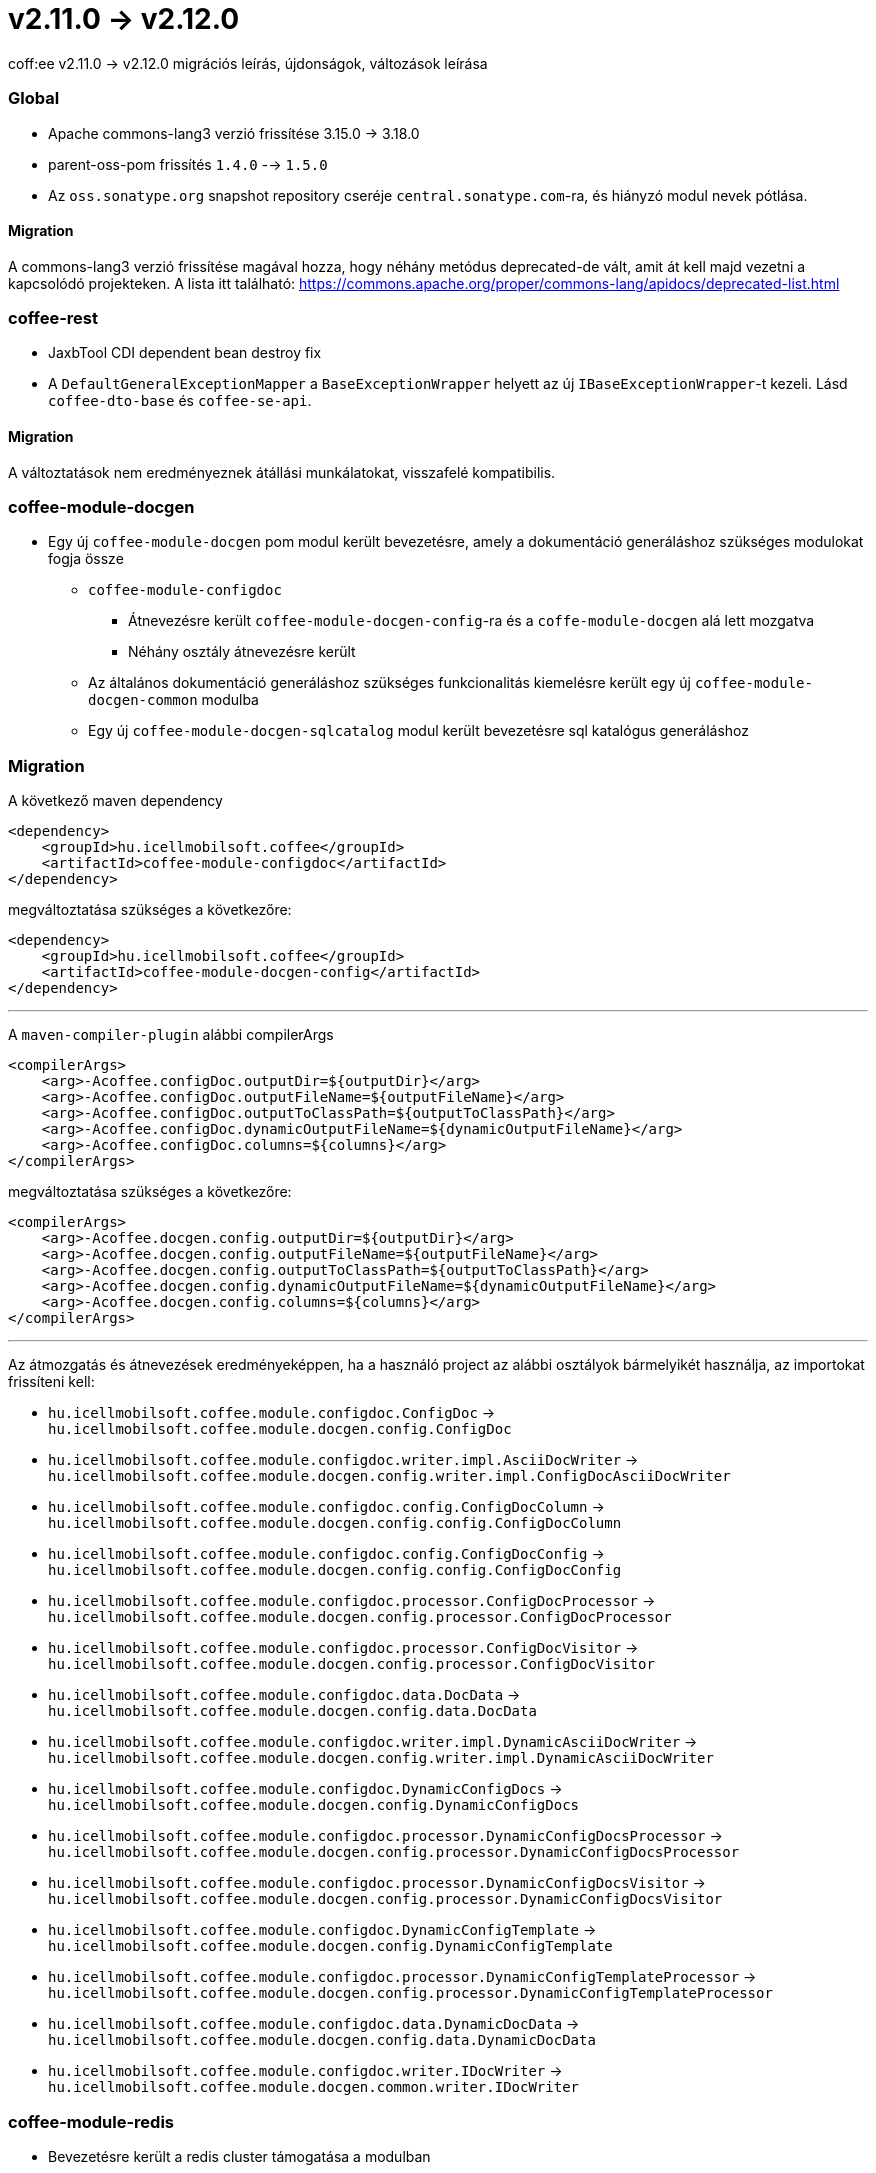 = v2.11.0 → v2.12.0

coff:ee v2.11.0 -> v2.12.0 migrációs leírás, újdonságok, változások leírása

=== Global

* Apache commons-lang3 verzió frissítése 3.15.0 -> 3.18.0
* parent-oss-pom frissítés `1.4.0` --> `1.5.0`
* Az `oss.sonatype.org` snapshot repository cseréje `central.sonatype.com`-ra, és hiányzó modul nevek pótlása.

==== Migration

A commons-lang3 verzió frissítése magával hozza, hogy néhány metódus deprecated-de vált, amit át kell majd vezetni a kapcsolódó projekteken. A lista itt található: https://commons.apache.org/proper/commons-lang/apidocs/deprecated-list.html

=== coffee-rest
* JaxbTool CDI dependent bean destroy fix
* A `DefaultGeneralExceptionMapper` a `BaseExceptionWrapper` helyett az új `IBaseExceptionWrapper`-t kezeli. Lásd `coffee-dto-base` és `coffee-se-api`.

==== Migration
A változtatások nem eredményeznek átállási munkálatokat, visszafelé kompatibilis.

=== coffee-module-docgen

* Egy új `coffee-module-docgen` pom modul került bevezetésre, amely a dokumentáció generáláshoz szükséges modulokat fogja össze
** `coffee-module-configdoc`
*** Átnevezésre került `coffee-module-docgen-config`-ra és a `coffe-module-docgen` alá lett mozgatva
*** Néhány osztály átnevezésre került
** Az általános dokumentáció generáláshoz szükséges funkcionalitás kiemelésre került egy új `coffee-module-docgen-common` modulba
** Egy új `coffee-module-docgen-sqlcatalog` modul került bevezetésre sql katalógus generáláshoz

=== Migration

A következő maven dependency
----
<dependency>
    <groupId>hu.icellmobilsoft.coffee</groupId>
    <artifactId>coffee-module-configdoc</artifactId>
</dependency>
----

megváltoztatása szükséges a következőre:

----
<dependency>
    <groupId>hu.icellmobilsoft.coffee</groupId>
    <artifactId>coffee-module-docgen-config</artifactId>
</dependency>
----

---

A `maven-compiler-plugin` alábbi compilerArgs
----
<compilerArgs>
    <arg>-Acoffee.configDoc.outputDir=${outputDir}</arg>
    <arg>-Acoffee.configDoc.outputFileName=${outputFileName}</arg>
    <arg>-Acoffee.configDoc.outputToClassPath=${outputToClassPath}</arg>
    <arg>-Acoffee.configDoc.dynamicOutputFileName=${dynamicOutputFileName}</arg>
    <arg>-Acoffee.configDoc.columns=${columns}</arg>
</compilerArgs>
----

megváltoztatása szükséges a következőre:

----
<compilerArgs>
    <arg>-Acoffee.docgen.config.outputDir=${outputDir}</arg>
    <arg>-Acoffee.docgen.config.outputFileName=${outputFileName}</arg>
    <arg>-Acoffee.docgen.config.outputToClassPath=${outputToClassPath}</arg>
    <arg>-Acoffee.docgen.config.dynamicOutputFileName=${dynamicOutputFileName}</arg>
    <arg>-Acoffee.docgen.config.columns=${columns}</arg>
</compilerArgs>
----

---

Az átmozgatás és átnevezések eredményeképpen, ha a használó project az alábbi osztályok bármelyikét használja, az importokat frissíteni kell:

* `hu.icellmobilsoft.coffee.module.configdoc.ConfigDoc` -> `hu.icellmobilsoft.coffee.module.docgen.config.ConfigDoc`
* `hu.icellmobilsoft.coffee.module.configdoc.writer.impl.AsciiDocWriter` -> `hu.icellmobilsoft.coffee.module.docgen.config.writer.impl.ConfigDocAsciiDocWriter`
* `hu.icellmobilsoft.coffee.module.configdoc.config.ConfigDocColumn` -> `hu.icellmobilsoft.coffee.module.docgen.config.config.ConfigDocColumn`
* `hu.icellmobilsoft.coffee.module.configdoc.config.ConfigDocConfig` -> `hu.icellmobilsoft.coffee.module.docgen.config.config.ConfigDocConfig`
* `hu.icellmobilsoft.coffee.module.configdoc.processor.ConfigDocProcessor` -> `hu.icellmobilsoft.coffee.module.docgen.config.processor.ConfigDocProcessor`
* `hu.icellmobilsoft.coffee.module.configdoc.processor.ConfigDocVisitor` -> `hu.icellmobilsoft.coffee.module.docgen.config.processor.ConfigDocVisitor`
* `hu.icellmobilsoft.coffee.module.configdoc.data.DocData` -> `hu.icellmobilsoft.coffee.module.docgen.config.data.DocData`
* `hu.icellmobilsoft.coffee.module.configdoc.writer.impl.DynamicAsciiDocWriter` -> `hu.icellmobilsoft.coffee.module.docgen.config.writer.impl.DynamicAsciiDocWriter`
* `hu.icellmobilsoft.coffee.module.configdoc.DynamicConfigDocs` -> `hu.icellmobilsoft.coffee.module.docgen.config.DynamicConfigDocs`
*  `hu.icellmobilsoft.coffee.module.configdoc.processor.DynamicConfigDocsProcessor` -> `hu.icellmobilsoft.coffee.module.docgen.config.processor.DynamicConfigDocsProcessor`
* `hu.icellmobilsoft.coffee.module.configdoc.processor.DynamicConfigDocsVisitor` -> `hu.icellmobilsoft.coffee.module.docgen.config.processor.DynamicConfigDocsVisitor`
* `hu.icellmobilsoft.coffee.module.configdoc.DynamicConfigTemplate` -> `hu.icellmobilsoft.coffee.module.docgen.config.DynamicConfigTemplate`
* `hu.icellmobilsoft.coffee.module.configdoc.processor.DynamicConfigTemplateProcessor` -> `hu.icellmobilsoft.coffee.module.docgen.config.processor.DynamicConfigTemplateProcessor`
* `hu.icellmobilsoft.coffee.module.configdoc.data.DynamicDocData` -> `hu.icellmobilsoft.coffee.module.docgen.config.data.DynamicDocData`
* `hu.icellmobilsoft.coffee.module.configdoc.writer.IDocWriter` -> `hu.icellmobilsoft.coffee.module.docgen.common.writer.IDocWriter`

=== coffee-module-redis
* Bevezetésre került a redis cluster támogatása a modulban
** lecserélésre került az injektálható Jedis objektum, UnifiedJedis objektumra
** kiegészült a `cluster` konfigurációs kulccsal a redis konfiguráció, amelynek értéke egy url vagy egy url lista lehet `$(host):$(port)` formátumban, példa a használatra:

[source,yaml]
----
coffee:
    redis:
        ...
        auth:
            ...
            cluster:
              - sample-sandbox.icellmobilsoft.hu:6380
              - sample-sandbox.icellmobilsoft.hu:6381
----

==== Migration
A Jedis objektum lecserélésének erdményeképpen, a használó projektben a kapcsolódó Jedis hivatkozásokat UnifiedJedis-re kell cserélni.

=== coffee-quarkus-extensions
* Minden groupId le lett cserélve `hu.icellmobilsoft.coffee`-ról `hu.icellmobilsoft.coffee.quarkus`-ra
* Leírás: <<common_coffee-quarkus-extensions, coffee-quarkus-extensions>>

==== Migration
A quarkus extension-öket használó projektekben a groupId-kat `hu.icellmobilsoft.coffee`-ról `hu.icellmobilsoft.coffee.quarkus`-ra kell cserélni.

=== coffee-dto-base
A `BaseExceptionWrapper` interfész avultatása és ezzel egyidőben az utódjának létrehozása a `coffee-se-api` modulban: 
`hu.icellmobilsoft.coffee.se.api.exception.wrapper.IBaseExceptionWrapper`.

==== Migration
A változtatások nem eredményeznek átállási munkálatokat, visszafelé kompatibilis. Javasolt átállni a projektekben az
`IBaseExceptionWrapper` használatára.

=== coffee-se-api
A `IBaseExceptionWrapper` bevezetése a `BaseExceptionWrapper` mintájára.

==== Migration
A változtatások nem eredményeznek átállási munkálatokat, visszafelé kompatibilis. Használata javasolt a projektekben a
`BaseExceptionWrapper` helyett.
